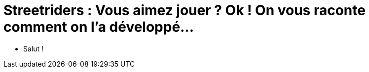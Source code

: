 = Streetriders : Vous aimez jouer ? Ok ! On vous raconte comment on l'a développé...
:toc:

// tag::intro[]
* Salut !
// end::intro[]
